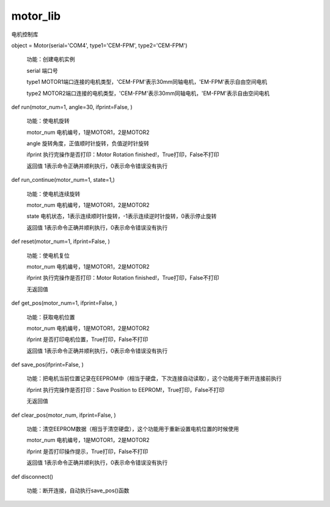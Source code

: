 
motor_lib
====

电机控制库

object = Motor(serial='COM4', type1='CEM-FPM', type2='CEM-FPM')

    功能：创建电机实例

    serial 端口号

    type1 MOTOR1端口连接的电机类型，'CEM-FPM'表示30mm同轴电机，'EM-FPM'表示自由空间电机

    type2 MOTOR2端口连接的电机类型，'CEM-FPM'表示30mm同轴电机，'EM-FPM'表示自由空间电机


def run(motor_num=1, angle=30, ifprint=False, )

    功能：使电机旋转

    motor_num 电机编号，1是MOTOR1，2是MOTOR2

    angle 旋转角度，正值顺时针旋转，负值逆时针旋转

    ifprint 执行完操作是否打印：Motor Rotation finished!，True打印，False不打印

    返回值 1表示命令正确并顺利执行，0表示命令错误没有执行


def run_continue(motor_num=1, state=1,)

    功能：使电机连续旋转

    motor_num 电机编号，1是MOTOR1，2是MOTOR2

    state 电机状态，1表示连续顺时针旋转，-1表示连续逆时针旋转，0表示停止旋转

    返回值 1表示命令正确并顺利执行，0表示命令错误没有执行


def reset(motor_num=1, ifprint=False, )

    功能：使电机复位

    motor_num 电机编号，1是MOTOR1，2是MOTOR2

    ifprint 执行完操作是否打印：Motor Rotation finished!，True打印，False不打印

    无返回值


def get_pos(motor_num=1, ifprint=False, )

    功能：获取电机位置

    motor_num 电机编号，1是MOTOR1，2是MOTOR2

    ifprint 是否打印电机位置，True打印，False不打印

    返回值 1表示命令正确并顺利执行，0表示命令错误没有执行


def save_pos(ifprint=False, )

    功能：把电机当前位置记录在EEPROM中（相当于硬盘，下次连接自动读取），这个功能用于断开连接前执行

    ifprint 执行完操作是否打印：Save Position to EEPROM!，True打印，False不打印

    无返回值


def clear_pos(motor_num, ifprint=False, )

    功能：清空EEPROM数据（相当于清空硬盘），这个功能用于重新设置电机位置的时候使用

    motor_num 电机编号，1是MOTOR1，2是MOTOR2

    ifprint 是否打印操作提示，True打印，False不打印

    返回值 1表示命令正确并顺利执行，0表示命令错误没有执行


def disconnect()

    功能：断开连接，自动执行save_pos()函数




